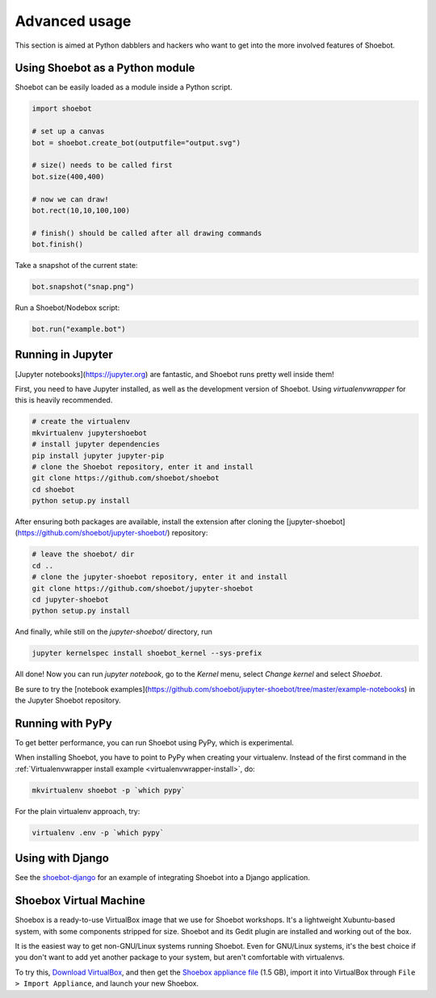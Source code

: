Advanced usage
==============

This section is aimed at Python dabblers and hackers who want to get into the
more involved features of Shoebot.

Using Shoebot as a Python module
--------------------------------

Shoebot can be easily loaded as a module inside a Python script.

.. code-block:: python

    import shoebot

    # set up a canvas
    bot = shoebot.create_bot(outputfile="output.svg")

    # size() needs to be called first
    bot.size(400,400)

    # now we can draw!
    bot.rect(10,10,100,100)

    # finish() should be called after all drawing commands
    bot.finish()

Take a snapshot of the current state:

.. code-block:: python

    bot.snapshot("snap.png")

Run a Shoebot/Nodebox script:

.. code-block:: python

    bot.run("example.bot")


Running in Jupyter
------------------

[Jupyter notebooks](https://jupyter.org) are fantastic, and Shoebot runs pretty well inside them!

First, you need to have Jupyter installed, as well as the development version
of Shoebot. Using `virtualenvwrapper` for this is heavily recommended.

.. code-block:: bash

    # create the virtualenv
    mkvirtualenv jupytershoebot
    # install jupyter dependencies
    pip install jupyter jupyter-pip
    # clone the Shoebot repository, enter it and install
    git clone https://github.com/shoebot/shoebot
    cd shoebot
    python setup.py install

After ensuring both packages are available, install the extension after cloning
the [jupyter-shoebot](https://github.com/shoebot/jupyter-shoebot/) repository:

.. code-block:: bash

    # leave the shoebot/ dir
    cd ..
    # clone the jupyter-shoebot repository, enter it and install
    git clone https://github.com/shoebot/jupyter-shoebot
    cd jupyter-shoebot
    python setup.py install

And finally, while still on the `jupyter-shoebot/` directory, run

.. code-block:: bash

    jupyter kernelspec install shoebot_kernel --sys-prefix

All done! Now you can run `jupyter notebook`, go to the `Kernel` menu, select
`Change kernel` and select `Shoebot`.

Be sure to try the [notebook
examples](https://github.com/shoebot/jupyter-shoebot/tree/master/example-notebooks)
in the Jupyter Shoebot repository.


Running with PyPy
-----------------

To get better performance, you can run Shoebot using PyPy, which is experimental. 

When installing Shoebot, you have to point to PyPy when creating your virtualenv. Instead of the first command in the :ref:`Virtualenvwrapper install example <virtualenvwrapper-install>`, do:

.. code:: bash

    mkvirtualenv shoebot -p `which pypy`

For the plain virtualenv approach, try:

.. code:: bash

    virtualenv .env -p `which pypy`


Using with Django
-----------------

See the `shoebot-django <https://github.com/stuaxo/shoebot-django>`_ for an example of integrating Shoebot into a Django application.

Shoebox Virtual Machine
-----------------------

Shoebox is a ready-to-use VirtualBox image that we use for Shoebot workshops. It's a lightweight Xubuntu-based system, with some components stripped for size. Shoebot and its Gedit plugin are installed and working out of the box.

It is the easiest way to get non-GNU/Linux systems running Shoebot. Even for GNU/Linux systems, it's the best choice if you don't want to add yet another package to your system, but aren't comfortable with virtualenvs.

To try this, `Download VirtualBox <https://virtualbox.org/wiki/Downloads>`_, and then get the `Shoebox appliance file <https://mega.co.nz/#!B15lxKAZ!xLqAvVzIVV6BvBmBHZhlDJGkxHLx5yhfYC_z246Fy94>`_ (1.5 GB), import it into VirtualBox through ``File > Import Appliance``, and launch your new Shoebox.

